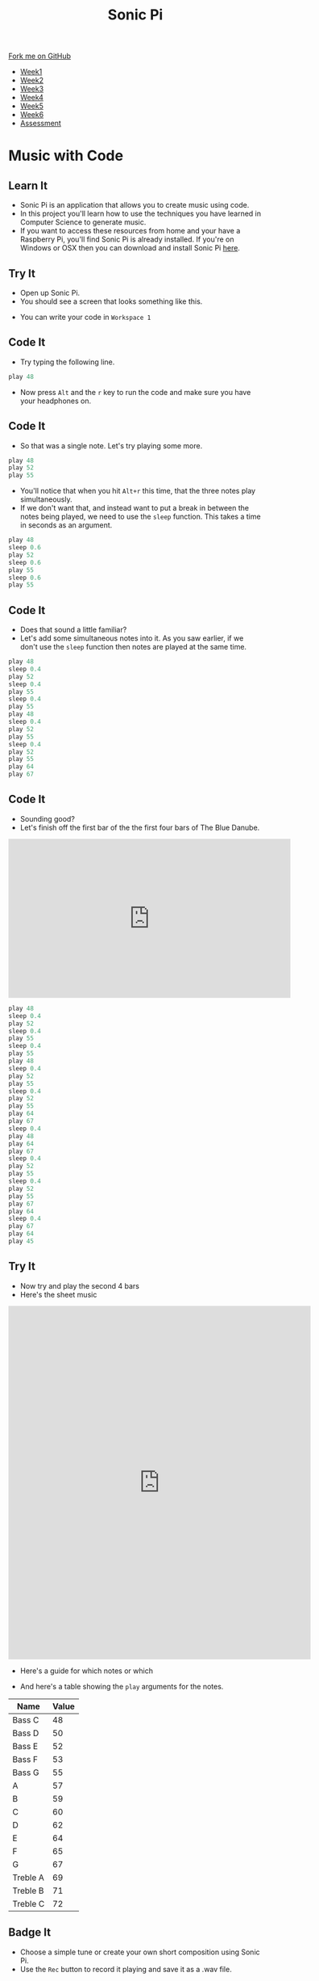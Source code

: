 #+STARTUP:indent
#+HTML_HEAD: <link rel="stylesheet" type="text/css" href="css/styles.css"/>
#+HTML_HEAD_EXTRA: <link href='http://fonts.googleapis.com/css?family=Ubuntu+Mono|Ubuntu' rel='stylesheet' type='text/css'>
#+HTML_HEAD_EXTRA: <script src="http://ajax.googleapis.com/ajax/libs/jquery/1.9.1/jquery.min.js" type="text/javascript"></script>
#+HTML_HEAD_EXTRA: <script src="js/navbar.js" type="text/javascript"></script>
#+OPTIONS: f:nil author:nil num:nil creator:nil timestamp:nil toc:nil html-style:nil

#+TITLE: Sonic Pi
#+AUTHOR: Marc Scott

#+BEGIN_HTML
  <div class="github-fork-ribbon-wrapper left">
    <div class="github-fork-ribbon">
      <a href="https://github.com/MarcScott/7-CS-SonicPi">Fork me on GitHub</a>
    </div>
  </div>
<div id="stickyribbon">
    <ul>
      <li><a href="1_Lesson.html">Week1</a></li>
      <li><a href="2_Lesson.html">Week2</a></li>
      <li><a href="3_Lesson.html">Week3</a></li>
      <li><a href="4_Lesson.html">Week4</a></li>
      <li><a href="5_Lesson.html">Week5</a></li>
      <li><a href="6_Lesson.html">Week6</a></li>
      <li><a href="assessment.html">Assessment</a></li>
    </ul>
  </div>
#+END_HTML
* COMMENT Use as a template
:PROPERTIES:
:HTML_CONTAINER_CLASS: activity
:END:
** Learn It
:PROPERTIES:
:HTML_CONTAINER_CLASS: learn
:END:

** Research It
:PROPERTIES:
:HTML_CONTAINER_CLASS: research
:END:

** Design It
:PROPERTIES:
:HTML_CONTAINER_CLASS: design
:END:

** Build It
:PROPERTIES:
:HTML_CONTAINER_CLASS: build
:END:

** Test It
:PROPERTIES:
:HTML_CONTAINER_CLASS: test
:END:

** Run It
:PROPERTIES:
:HTML_CONTAINER_CLASS: run
:END:

** Document It
:PROPERTIES:
:HTML_CONTAINER_CLASS: document
:END:

** Code It
:PROPERTIES:
:HTML_CONTAINER_CLASS: code
:END:

** Program It
:PROPERTIES:
:HTML_CONTAINER_CLASS: program
:END:

** Try It
:PROPERTIES:
:HTML_CONTAINER_CLASS: try
:END:

** Badge It
:PROPERTIES:
:HTML_CONTAINER_CLASS: badge
:END:

** Save It
:PROPERTIES:
:HTML_CONTAINER_CLASS: save
:END:

* Music with Code
:PROPERTIES:
:HTML_CONTAINER_CLASS: activity
:END:
** Learn It
:PROPERTIES:
:HTML_CONTAINER_CLASS: learn
:END:
- Sonic Pi is an application that allows you to create music using code.
- In this project you'll learn how to use the techniques you have learned in Computer Science to generate music.
- If you want to access these resources from home and your have a Raspberry Pi, you'll find Sonic Pi is already installed. If you're on Windows or OSX then you can download and install Sonic Pi [[http://sonic-pi.net/][here]].
** Try It
:PROPERTIES:
:HTML_CONTAINER_CLASS: try
:END:
- Open up Sonic Pi.
- You should see a screen that looks something like this.
[[http://www.sean.co.uk/books/raspberry-pi-for-dummies/gfx/sonic-pi.gif]]
- You can write your code in =Workspace 1=
** Code It
:PROPERTIES:
:HTML_CONTAINER_CLASS: code
:END:
- Try typing the following line.
#+begin_src python
play 48
#+end_src
- Now press =Alt= and the =r= key to run the code and make sure you have your headphones on.
** Code It
:PROPERTIES:
:HTML_CONTAINER_CLASS: code
:END:
- So that was a single note. Let's try playing some more.
#+begin_src python
play 48
play 52
play 55
#+end_src
- You'll notice that when you hit =Alt+r= this time, that the three notes play simultaneously.
- If we don't want that, and instead want to put a break in between the notes being played, we need to use the =sleep= function. This takes a time in seconds as an argument.
#+begin_src python
play 48
sleep 0.6
play 52
sleep 0.6
play 55
sleep 0.6
play 55
#+end_src
** Code It
:PROPERTIES:
:HTML_CONTAINER_CLASS: code
:END:
- Does that sound a little familiar?
- Let's add some simultaneous notes into it. As you saw earlier, if we don't use the =sleep= function then notes are played at the same time.
#+begin_src python
play 48
sleep 0.4
play 52
sleep 0.4
play 55
sleep 0.4
play 55
play 48
sleep 0.4
play 52
play 55
sleep 0.4
play 52
play 55
play 64
play 67
#+end_src
** Code It
:PROPERTIES:
:HTML_CONTAINER_CLASS: code
:END:
- Sounding good?
- Let's finish off the first bar of the the first four bars of The Blue Danube.
#+begin_html
<iframe width="560" height="315" src="https://www.youtube.com/embed/ryyL6l2aGk0" frameborder="0" allowfullscreen></iframe>
#+end_html
#+begin_src python
play 48
sleep 0.4
play 52
sleep 0.4
play 55
sleep 0.4
play 55
play 48
sleep 0.4
play 52
play 55
sleep 0.4
play 52
play 55
play 64
play 67
sleep 0.4
play 48
play 64
play 67
sleep 0.4
play 52
play 55
sleep 0.4
play 52
play 55
play 67
play 64
sleep 0.4
play 67
play 64
play 45
#+end_src
** Try It
:PROPERTIES:
:HTML_CONTAINER_CLASS: try
:END:
- Now try and play the second 4 bars
- Here's the sheet music
#+begin_html
<iframe src="https://docs.google.com/gview?url=http://makingmusicfun.net/pdf/sheet_music/blue-danube-piano.pdf&embedded=true" style="width:600px; height:700px;" frameborder="0"></iframe>
#+end_html
- Here's a guide for which notes or which
[[http://mag.pianotut.ru/i/mag.pianotut.ru/ipi/32ef44be07737fdbe431c8c40f330a33.jpg]]
- And here's a table showing the =play= arguments for the notes.
| Name      | Value |
|-----------+-------|
| Bass C    |    48 |
| Bass D    |    50 |
| Bass E    |    52 |
| Bass F    |    53 |
| Bass G    |    55 |
| A         |    57 |
| B         |    59 |
| C         |    60 |
| D         |    62 |
| E         |    64 |
| F         |    65 |
| G         |    67 |
| Treble A |    69 |
| Treble B |    71 |
| Treble C |    72 |
** Badge It
:PROPERTIES:
:HTML_CONTAINER_CLASS: badge
:END:
- Choose a simple tune or create your own short composition using Sonic Pi.
- Use the =Rec= button to record it playing and save it as a .wav file.
